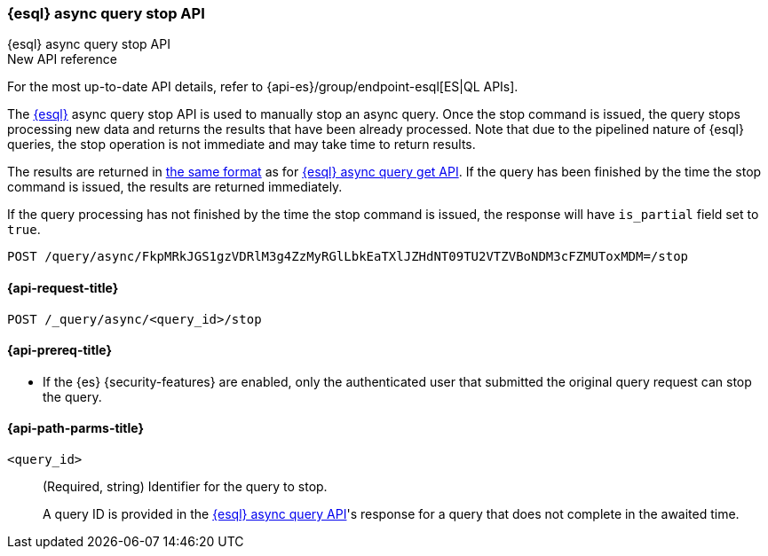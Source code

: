 [[esql-async-query-stop-api]]
=== {esql} async query stop API
++++
<titleabbrev>{esql} async query stop API</titleabbrev>
++++

.New API reference
[sidebar]
--
For the most up-to-date API details, refer to {api-es}/group/endpoint-esql[ES|QL APIs].
--

The <<esql,{esql}>> async query stop API is used to manually stop an async query. Once the stop command is issued,
the query stops processing new data and returns the results that have been already processed. Note that due to the pipelined
nature of {esql} queries, the stop operation is not immediate and may take time to return results.

The results are returned in <<esql-query-api-response-body,the same format>> as for
<<esql-async-query-get-api,{esql} async query get API>>.
If the query has been finished by the time the stop command is issued, the results are returned immediately.

If the query processing has not finished by the time the stop command is issued, the response will have
`is_partial` field set to `true`.

[source,console]
----
POST /query/async/FkpMRkJGS1gzVDRlM3g4ZzMyRGlLbkEaTXlJZHdNT09TU2VTZVBoNDM3cFZMUToxMDM=/stop
----
// TEST[skip: no access to query ID]

[[esql-async-query-stop-api-request]]
==== {api-request-title}

`POST /_query/async/<query_id>/stop`

[[esql-async-query-stop-api-prereqs]]
==== {api-prereq-title}

* If the {es} {security-features} are enabled, only the authenticated user that submitted the original query request
can stop the query.

[[esql-async-query-stop-api-path-params]]
==== {api-path-parms-title}

`<query_id>`::
(Required, string)
Identifier for the query to stop.
+
A query ID is provided in the <<esql-async-query-api,{esql} async query API>>'s
response for a query that does not complete in the awaited time.
